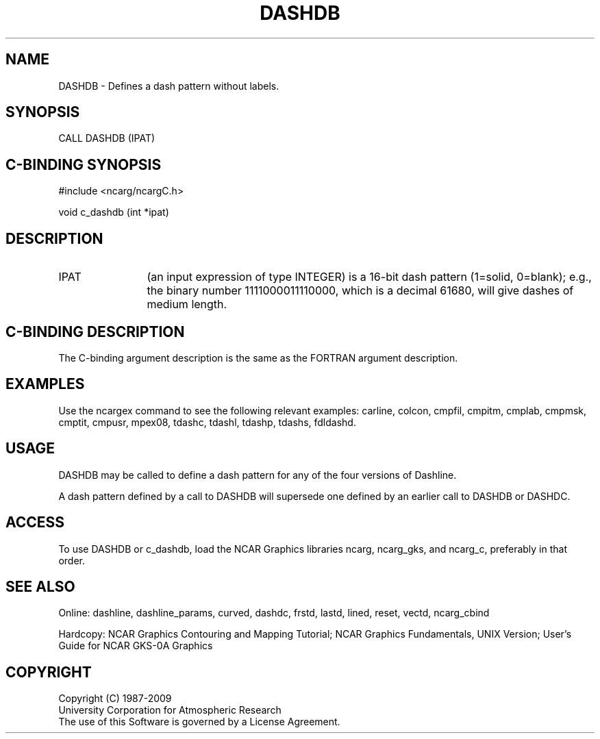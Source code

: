 .TH DASHDB 3NCARG "March 1993" UNIX "NCAR GRAPHICS"
.na
.nh
.SH NAME
DASHDB - Defines a dash pattern without labels.
.SH SYNOPSIS
CALL DASHDB (IPAT)
.SH C-BINDING SYNOPSIS
#include <ncarg/ncargC.h>
.sp
void c_dashdb (int *ipat)
.SH DESCRIPTION 
.IP IPAT 12
(an input expression of type INTEGER) is
a 16-bit dash pattern (1=solid, 0=blank); e.g., the binary
number 1111000011110000, which is a decimal 61680,
will give dashes of medium length.
.SH C-BINDING DESCRIPTION
The C-binding argument description is the same as the FORTRAN 
argument description.
.SH EXAMPLES
Use the ncargex command to see the following relevant examples: 
carline,
colcon,
cmpfil,
cmpitm,
cmplab,
cmpmsk,
cmptit,
cmpusr,
mpex08,
tdashc,
tdashl,
tdashp,
tdashs,
fdldashd.
.SH USAGE
DASHDB may be called to define a dash pattern for any of the four
versions of Dashline.
.sp
A dash pattern defined by a call to DASHDB will supersede one defined
by an earlier call to DASHDB or DASHDC.
.SH ACCESS
To use DASHDB or c_dashdb, load the NCAR Graphics libraries ncarg, ncarg_gks,
and ncarg_c, preferably in that order.  
.SH SEE ALSO
Online:
dashline, dashline_params,
curved, dashdc, frstd, lastd, lined, reset, vectd, ncarg_cbind
.sp
Hardcopy:  
NCAR Graphics Contouring and Mapping Tutorial;
NCAR Graphics Fundamentals, UNIX Version;
User's Guide for NCAR GKS-0A Graphics
.SH COPYRIGHT
Copyright (C) 1987-2009
.br
University Corporation for Atmospheric Research
.br
The use of this Software is governed by a License Agreement.
